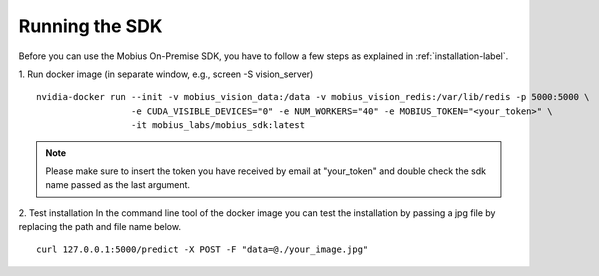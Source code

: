 Running the SDK
===============

Before you can use the Mobius On-Premise SDK, you have to follow a few steps as explained in :ref:`installation-label`.


1. Run docker image (in separate window, e.g., screen -S vision_server)
::

  nvidia-docker run --init -v mobius_vision_data:/data -v mobius_vision_redis:/var/lib/redis -p 5000:5000 \
                    -e CUDA_VISIBLE_DEVICES="0" -e NUM_WORKERS="40" -e MOBIUS_TOKEN="<your_token>" \
                    -it mobius_labs/mobius_sdk:latest

.. note::

    Please make sure to insert the token you have received by email at "your_token" and double check the sdk name passed as the last argument.


2. Test installation
In the command line tool of the docker image you can test the installation by passing a jpg file by replacing the path and file name below.
::

  curl 127.0.0.1:5000/predict -X POST -F "data=@./your_image.jpg"
